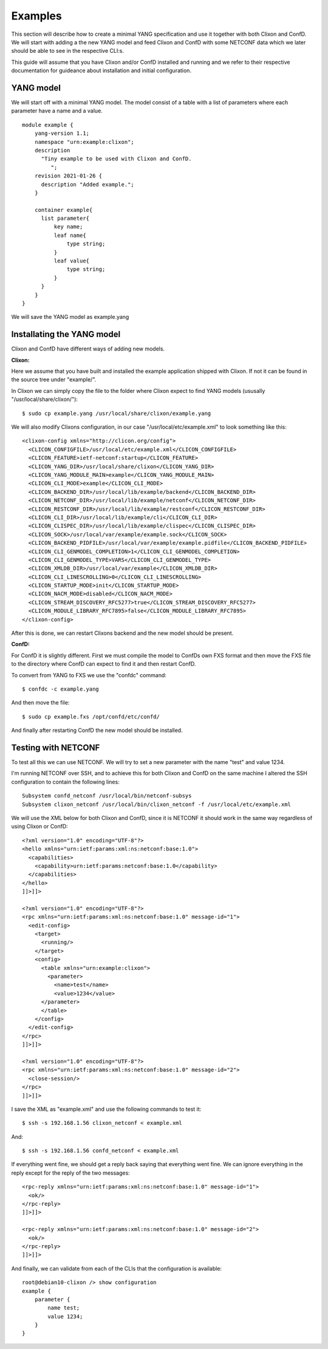 .. _examples:

Examples
========

This section will describe how to create a minimal YANG specification
and use it together with both Clixon and ConfD. We will start with
adding a the new YANG model and feed Clixon and ConfD with some
NETCONF data which we later should be able to see in the respective
CLI:s.

This guide will assume that you have Clixon and/or ConfD installed and
running and we refer to their respective documentation for guideance
about installation and initial configuration.

YANG model
----------

We will start off with a minimal YANG model. The model consist of a
table with a list of parameters where each parameter have a name and a
value.

::

  module example {
      yang-version 1.1;
      namespace "urn:example:clixon";
      description
        "Tiny example to be used with Clixon and ConfD.
           ";
      revision 2021-01-26 {
        description "Added example.";
      }

      container example{
        list parameter{
            key name;
            leaf name{
                type string;
            }
            leaf value{
                type string;
            }
        }
      }
  }

We will save the YANG model as example.yang

Installating the YANG model
---------------------------

Clixon and ConfD have different ways of adding new models.

**Clixon:**

Here we assume that you have built and installed the example
application shipped with Clixon. If not it can be found in the source
tree under "example/".

In Clixon we can simply copy the file to the folder where Clixon expect
to find YANG models (ususally "/usr/local/share/clixon/"):

::

   $ sudo cp example.yang /usr/local/share/clixon/example.yang

We will also modify Clixons configuration, in our case
"/usr/local/etc/example.xml" to look something like this:

::

  <clixon-config xmlns="http://clicon.org/config">
    <CLICON_CONFIGFILE>/usr/local/etc/example.xml</CLICON_CONFIGFILE>
    <CLICON_FEATURE>ietf-netconf:startup</CLICON_FEATURE>
    <CLICON_YANG_DIR>/usr/local/share/clixon</CLICON_YANG_DIR>
    <CLICON_YANG_MODULE_MAIN>example</CLICON_YANG_MODULE_MAIN>
    <CLICON_CLI_MODE>example</CLICON_CLI_MODE>
    <CLICON_BACKEND_DIR>/usr/local/lib/example/backend</CLICON_BACKEND_DIR>
    <CLICON_NETCONF_DIR>/usr/local/lib/example/netconf</CLICON_NETCONF_DIR>
    <CLICON_RESTCONF_DIR>/usr/local/lib/example/restconf</CLICON_RESTCONF_DIR>
    <CLICON_CLI_DIR>/usr/local/lib/example/cli</CLICON_CLI_DIR>
    <CLICON_CLISPEC_DIR>/usr/local/lib/example/clispec</CLICON_CLISPEC_DIR>
    <CLICON_SOCK>/usr/local/var/example/example.sock</CLICON_SOCK>
    <CLICON_BACKEND_PIDFILE>/usr/local/var/example/example.pidfile</CLICON_BACKEND_PIDFILE>
    <CLICON_CLI_GENMODEL_COMPLETION>1</CLICON_CLI_GENMODEL_COMPLETION>
    <CLICON_CLI_GENMODEL_TYPE>VARS</CLICON_CLI_GENMODEL_TYPE>
    <CLICON_XMLDB_DIR>/usr/local/var/example</CLICON_XMLDB_DIR>
    <CLICON_CLI_LINESCROLLING>0</CLICON_CLI_LINESCROLLING>
    <CLICON_STARTUP_MODE>init</CLICON_STARTUP_MODE>
    <CLICON_NACM_MODE>disabled</CLICON_NACM_MODE>
    <CLICON_STREAM_DISCOVERY_RFC5277>true</CLICON_STREAM_DISCOVERY_RFC5277>
    <CLICON_MODULE_LIBRARY_RFC7895>false</CLICON_MODULE_LIBRARY_RFC7895>
  </clixon-config>

After this is done, we can restart Clixons backend and the new model
should be present.
  
**ConfD:**

For ConfD it is slightly different. First we must compile
the model to ConfDs own FXS format and then move the FXS file to the
directory where ConfD can expect to find it and then restart ConfD.

To convert from YANG to FXS we use the "confdc" command:

::

   $ confdc -c example.yang

And then move the file:

::
   
   $ sudo cp example.fxs /opt/confd/etc/confd/

And finally after restarting ConfD the new model should be installed.


Testing with NETCONF
--------------------

To test all this we can use NETCONF. We will try to set a new
parameter with the name "test" and value 1234.

I'm running NETCONF over SSH, and to achieve this for both Clixon and
ConfD on the same machine I altered the SSH configuration to contain
the following lines:

::

  Subsystem confd_netconf /usr/local/bin/netconf-subsys
  Subsystem clixon_netconf /usr/local/bin/clixon_netconf -f /usr/local/etc/example.xml


We will use the XML below for both Clixon and ConfD, since it is
NETCONF it should work in the same way regardless of using Clixon or ConfD:

::

  <?xml version="1.0" encoding="UTF-8"?>
  <hello xmlns="urn:ietf:params:xml:ns:netconf:base:1.0">
    <capabilities>
      <capability>urn:ietf:params:netconf:base:1.0</capability>
    </capabilities>
  </hello>
  ]]>]]>
  
  <?xml version="1.0" encoding="UTF-8"?>
  <rpc xmlns="urn:ietf:params:xml:ns:netconf:base:1.0" message-id="1">
    <edit-config>
      <target>
        <running/>
      </target>
      <config>
        <table xmlns="urn:example:clixon">
          <parameter>
            <name>test</name>
            <value>1234</value>
  	</parameter>
        </table>
      </config>
    </edit-config>
  </rpc>
  ]]>]]>
  
  <?xml version="1.0" encoding="UTF-8"?>
  <rpc xmlns="urn:ietf:params:xml:ns:netconf:base:1.0" message-id="2">
    <close-session/>
  </rpc>
  ]]>]]>

I save the XML as "example.xml" and use the following commands to test it:

::

   $ ssh -s 192.168.1.56 clixon_netconf < example.xml

And:

::

   $ ssh -s 192.168.1.56 confd_netconf < example.xml


If everything went fine, we should get a reply back saying that
everything went fine. We can ignore everything in the reply except for
the reply of the two messages:

::
  
  <rpc-reply xmlns="urn:ietf:params:xml:ns:netconf:base:1.0" message-id="1">
    <ok/>
  </rpc-reply>
  ]]>]]>
  
  <rpc-reply xmlns="urn:ietf:params:xml:ns:netconf:base:1.0" message-id="2">
    <ok/>
  </rpc-reply>
  ]]>]]>


And finally, we can validate from each of the CLIs that the configuration is available:

::

  root@debian10-clixon /> show configuration
  example {
      parameter {
          name test;
          value 1234;
      }
  }
